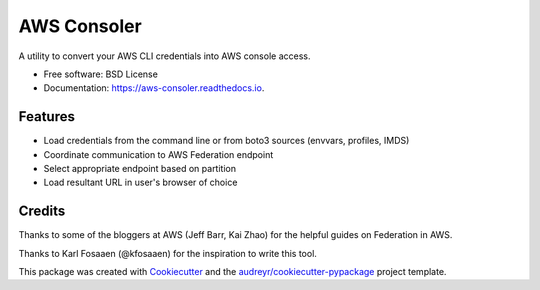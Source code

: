 ============
AWS Consoler
============


.. image:: https://img.shields.io/pypi/v/aws_consoler.svg
        :target: https://pypi.python.org/pypi/aws_consoler

.. image:: https://img.shields.io/github/workflow/status/netspi/aws_consoler/Build%20package
        :target: https://github.com/NetSPI/aws_consoler/actions

.. image:: https://readthedocs.org/projects/aws-consoler/badge/?version=latest
        :target: https://aws-consoler.readthedocs.io/en/latest/?badge=latest
        :alt: Documentation Status


A utility to convert your AWS CLI credentials into AWS console access.


* Free software: BSD License
* Documentation: https://aws-consoler.readthedocs.io.


Features
--------

* Load credentials from the command line or from boto3 sources (envvars, profiles, IMDS)
* Coordinate communication to AWS Federation endpoint
* Select appropriate endpoint based on partition
* Load resultant URL in user's browser of choice

Credits
-------

Thanks to some of the bloggers at AWS (Jeff Barr, Kai Zhao) for the helpful guides on Federation in AWS.

Thanks to Karl Fosaaen (@kfosaaen) for the inspiration to write this tool.

This package was created with Cookiecutter_ and the `audreyr/cookiecutter-pypackage`_ project template.

.. _Cookiecutter: https://github.com/audreyr/cookiecutter
.. _`audreyr/cookiecutter-pypackage`: https://github.com/audreyr/cookiecutter-pypackage
